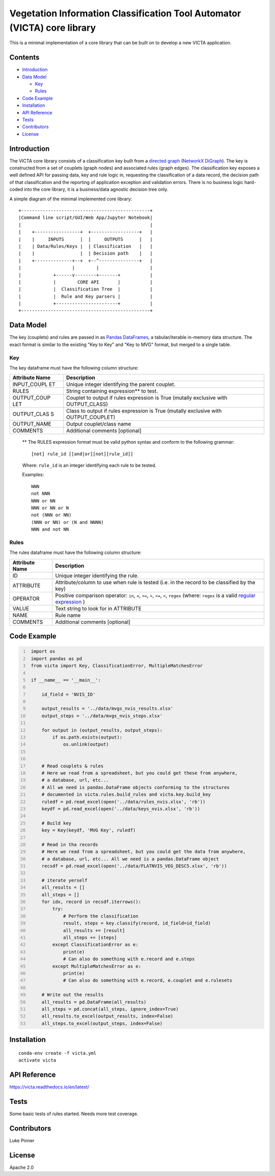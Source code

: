 Vegetation Information Classification Tool Automator (VICTA) core library
=========================================================================

This is a minimal implementation of a core library that can be built on
to develop a new VICTA application.

Contents
--------

-  `Introduction <#introduction>`__
-  `Data Model <#data-model>`__

   -  `Key <#key>`__
   -  `Rules <#rules>`__

-  `Code Example <#code-example>`__
-  `Installation <#installation>`__
-  `API Reference <#api-reference>`__
-  `Tests <#tests>`__
-  `Contributors <#contributors>`__
-  `License <#license>`__

Introduction
------------

The VICTA core library consists of a classification key built from a
`directed graph <https://en.wikipedia.org/wiki/Directed_graph>`__
(`NetworkX
DiGraph <https://networkx.github.io/documentation/stable/reference/classes/digraph.html>`__).
The key is constructed from a set of couplets (graph nodes) and
associated rules (graph edges). The classification key exposes a well
defined API for passing data, key and rule logic in, requesting the
classification of a data record, the decision path of that
classification and the reporting of application exception and validation
errors. There is no business logic hard-coded into the core library, it
is a business/data agnostic decision tree only.

A simple diagram of the minimal implemented core library:

::

    +------------------------------------------------+
    |Command line script/GUI/Web App/Jupyter Notebook|
    |                                                |
    |    +-----------------+  +------------------+   |
    |    |     INPUTS      |  |     OUTPUTS      |   |
    |    | Data/Rules/Keys |  | Classification   |   |
    |    |                 |  | Decision path    |   |
    |    +--------------+--+  +--^---------------+   |
    |                   |        |                   |
    |            +------v--------+-------+           |
    |            |        CORE API       |           |
    |            |  Classification Tree  |           |
    |            |  Rule and Key parsers |           |
    |            +-----------------------+           |
    +------------------------------------------------+

Data Model
----------

The key (couplets) and rules are passed in as `Pandas
DataFrames <https://pandas.pydata.org/pandas-docs/stable/generated/pandas.DataFrame.html>`__,
a tabular/iterable in-memory data structure. The exact format is similar
to the existing "Key to Key" and "Key to MVG" format, but merged to a
single table.

Key
~~~

The key dataframe must have the following column structure:

+--------------+-------------------------------------------------------------+
| Attribute    | Description                                                 |
| Name         |                                                             |
+==============+=============================================================+
| INPUT\_COUPL | Unique integer identifying the parent couplet.              |
| ET           |                                                             |
+--------------+-------------------------------------------------------------+
| RULES        | String containing expression\*\* to test.                   |
+--------------+-------------------------------------------------------------+
| OUTPUT\_COUP | Couplet to output if rules expression is True (mutally      |
| LET          | exclusive with OUTPUT\_CLASS)                               |
+--------------+-------------------------------------------------------------+
| OUTPUT\_CLAS | Class to output if rules expression is True (mutally        |
| S            | exclusive with OUTPUT\_COUPLET)                             |
+--------------+-------------------------------------------------------------+
| OUTPUT\_NAME | Output couplet/class name                                   |
+--------------+-------------------------------------------------------------+
| COMMENTS     | Additional comments [optional]                              |
+--------------+-------------------------------------------------------------+

    \*\* The RULES expression format must be valid python syntax and
    conform to the following grammar:

    ::

        [not] rule_id [[and|or][not][rule_id]]

    Where: ``rule_id`` is an integer identifying each rule to be tested.

    Examples:

    ::

        NNN
        not NNN
        NNN or NN
        NNN or NN or N
        not (NNN or NN)
        (NNN or NN) or (N and NNNN)
        NNN and not NN

Rules
~~~~~

The rules dataframe must have the following column structure:

+--------------------+----------------------------------------+
| Attribute Name     | Description                            |
+====================+========================================+
| ID                 | Unique integer identifying the rule.   |
+--------------------+----------------------------------------+
| ATTRIBUTE          | Attribute/column to use when rule is   |
|                    | tested (i.e. in the record to be       |
|                    | classified by the key)                 |
+--------------------+----------------------------------------+
| OPERATOR           | Positive comparison operator: ``in``,  |
|                    | ``=``, ``>=``, ``>``, ``<=``, ``<``,   |
|                    | ``regex`` (where: ``regex`` is a valid |
|                    | `regular                               |
|                    | expression <https://docs.python.org/3/ |
|                    | library/re.html>`__                    |
|                    | )                                      |
+--------------------+----------------------------------------+
| VALUE              | Text string to look for in ATTRIBUTE   |
+--------------------+----------------------------------------+
| NAME               | Rule name                              |
+--------------------+----------------------------------------+
| COMMENTS           | Additional comments [optional]         |
+--------------------+----------------------------------------+

Code Example
------------

.. code:: python
   :number-lines: 1

    import os
    import pandas as pd
    from victa import Key, ClassificationError, MultipleMatchesError

    if __name__ == '__main__':

        id_field = 'NVIS_ID'

        output_results = '../data/mvgs_nvis_results.xlsx'
        output_steps = '../data/mvgs_nvis_steps.xlsx'

        for output in (output_results, output_steps):
            if os.path.exists(output):
                os.unlink(output)


        # Read couplets & rules
        # Here we read from a spreadsheet, but you could get these from anywhere,
        # a database, url, etc...
        # All we need is pandas.DataFrame objects conforming to the structures
        # documented in victa.rules.build_rules and victa.key.build_key
        ruledf = pd.read_excel(open('../data/rules_nvis.xlsx', 'rb'))
        keydf = pd.read_excel(open('../data/keys_nvis.xlsx', 'rb'))

        # Build key
        key = Key(keydf, 'MVG Key', ruledf)

        # Read in tha records
        # Here we read from a spreadsheet, but you could get the data from anywhere,
        # a database, url, etc... All we need is a pandas.DataFrame object
        recsdf = pd.read_excel(open('../data/FLATNVIS_VEG_DESC5.xlsx', 'rb'))

        # iterate yerself
        all_results = []
        all_steps = []
        for idx, record in recsdf.iterrows():
            try:
                # Perform the classification
                result, steps = key.classify(record, id_field=id_field)
                all_results += [result]
                all_steps += [steps]
            except ClassificationError as e:
                print(e)
                # Can also do something with e.record and e.steps
            except MultipleMatchesError as e:
                print(e)
                # Can also do something with e.record, e.couplet and e.rulesets

        # Write out the results
        all_results = pd.DataFrame(all_results)
        all_steps = pd.concat(all_steps, ignore_index=True)
        all_results.to_excel(output_results, index=False)
        all_steps.to_excel(output_steps, index=False)

Installation
------------

::

    conda-env create -f victa.yml
    activate victa

API Reference
-------------

https://victa.readthedocs.io/en/latest/

Tests
-----

Some basic tests of rules started. Needs more test coverage.

Contributors
------------

Luke Pinner

License
-------

Apache 2.0
